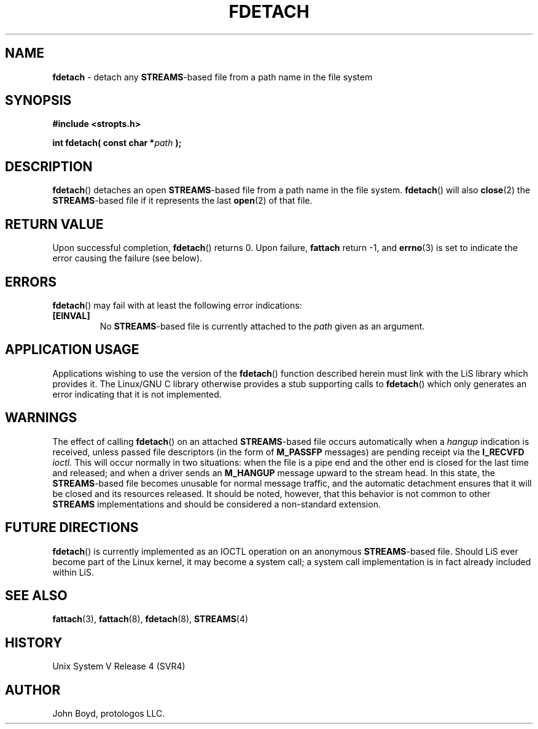 .\"
.\" Copyright (C) 2000  John A. Boyd Jr.  protologos, LLC
.\"
.\" This library is free software; you can redistribute it and/or
.\" modify it under the terms of the GNU Library General Public
.\" License as published by the Free Software Foundation; either
.\" version 2 of the License, or (at your option) any later version.
.\"
.\" This library is distributed in the hope that it will be useful,
.\" but WITHOUT ANY WARRANTY; without even the implied warranty of
.\" MERCHANTABILITY or FITNESS FOR A PARTICULAR PURPOSE.  See the GNU
.\" Library General Public License for more details.
.\"
.\" You should have received a copy of the GNU Library General Public
.\" License along with this library; if not, write to the
.\" Free Software Foundation, Inc., 59 Temple Place - Suite 330, Cambridge,
.\" MA 02139, USA.
.\"
.TH FDETACH 3 "24 Apr 2000" "LiS 2.9" "Linux STREAMS"
.SH NAME
.B fdetach
\- detach any
.BR STREAMS "\-based"
file from a path name in the file system
.SH SYNOPSIS
.B "#include <stropts.h> "
.sp
.BI "int fdetach( const char *" path " ); "
.SH DESCRIPTION
.BR fdetach "() "
detaches an open
.BR STREAMS "\-based"
file from a path name in the file system.
.BR fdetach "() "
will also
.BR close "(2) "
the
.BR STREAMS "\-based"
file if it represents the last
.BR open "(2) "
of that file.
.SH "RETURN VALUE"
Upon successful completion,
.BR fdetach "() "
returns 0.  Upon failure,
.B fattach
return -1, and
.BR errno "(3) "
is set to indicate the error causing the failure (see below).
.SH ERRORS
.BR fdetach "() "
may fail with at least the following error indications:
.TP
.B "[EINVAL]"
No
.BR STREAMS "\-based"
file is currently attached to the
.I path
given as an argument.
.SH "APPLICATION USAGE"
Applications wishing to use the version of the
.BR fdetach "() "
function described herein must link with the LiS library which
provides it.  The
Linux/GNU C library otherwise provides a stub supporting calls to
.BR fdetach "() "
which only generates an error indicating that it is not implemented.
.SH WARNINGS
The effect of calling
.BR fdetach "() "
on an attached
.BR STREAMS "\-based"
file occurs automatically when a
.I hangup
indication is received, unless passed file descriptors (in the form of
.B M_PASSFP
messages) are pending receipt via the
.B I_RECVFD
.I ioctl.
This will occur normally in two situations: when the file is a
pipe end and the other end is closed for the last time and released;
and when a driver sends an
.B M_HANGUP
message upward to the stream head.
In this state, the
.BR STREAMS "\-based"
file becomes unusable for normal message traffic, and
the automatic detachment ensures that it will be closed and its
resources released.
It should be noted, however, that this behavior is not common to
other
.B STREAMS
implementations and should be considered a non-standard extension.
.SH "FUTURE DIRECTIONS"
.BR fdetach "() "
is currently implemented as an IOCTL operation on an anonymous
.BR STREAMS "\-based"
file.
Should LiS ever become part of the Linux kernel, it may become a
system call; a system call implementation is in fact already
included within LiS.
.SH "SEE ALSO"
.BR fattach "(3), "
.BR fattach "(8), "
.BR fdetach "(8), "
.BR STREAMS "(4) "
.SH HISTORY
Unix System V Release 4 (SVR4)
.SH AUTHOR
John Boyd, protologos LLC.
